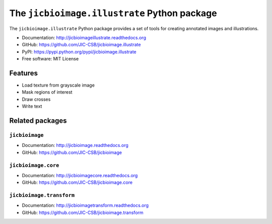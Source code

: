The ``jicbioimage.illustrate`` Python package
=============================================

.. image:: https://badge.fury.io/py/jicbioimage.illustrate.svg
   :target: http://badge.fury.io/py/jicbioimage.illustrate
   :alt: PyPi package

.. image:: https://travis-ci.org/JIC-CSB/jicbioimage.illustrate.svg?branch=master
   :target: https://travis-ci.org/JIC-CSB/jicbioimage.illustrate
   :alt: Travis CI build status (Linux)

.. image:: https://ci.appveyor.com/api/projects/status/36gy8tjiymldgx8x/branch/master?svg=true
   :target: https://ci.appveyor.com/project/tjelvar-olsson/jicbioimage-illustrate
   :alt: AppVeyor CI build status (Windows)

.. image::
   https://codecov.io/github/JIC-CSB/jicbioimage.illustrate/coverage.svg?branch=master
   :target: https://codecov.io/github/JIC-CSB/jicbioimage.illustrate?branch=master
   :alt: Code Coverage

.. image:: https://readthedocs.org/projects/jicbioimageillustrate/badge/?version=latest
   :target: https://readthedocs.org/projects/jicbioimageillustrate?badge=latest
   :alt: Documentation Status

The ``jicbioimage.illustrate`` Python package provides a set of tools for
creating annotated images and illustrations.

- Documentation: http://jicbioimageillustrate.readthedocs.org
- GitHub: https://github.com/JIC-CSB/jicbioimage.illustrate
- PyPI: https://pypi.python.org/pypi/jicbioimage.illustrate
- Free software: MIT License

Features
--------

- Load texture from grayscale image
- Mask regions of interest
- Draw crosses
- Write text

Related packages
----------------

``jicbioimage``
^^^^^^^^^^^^^^^

- Documentation: http://jicbioimage.readthedocs.org
- GitHub: https://github.com/JIC-CSB/jicbioimage

``jicbioimage.core``
^^^^^^^^^^^^^^^^^^^^^^^^^

- Documentation: http://jicbioimagecore.readthedocs.org
- GitHub: https://github.com/JIC-CSB/jicbioimage.core

``jicbioimage.transform``
^^^^^^^^^^^^^^^^^^^^^^^^^

- Documentation: http://jicbioimagetransform.readthedocs.org
- GitHub: https://github.com/JIC-CSB/jicbioimage.transform
